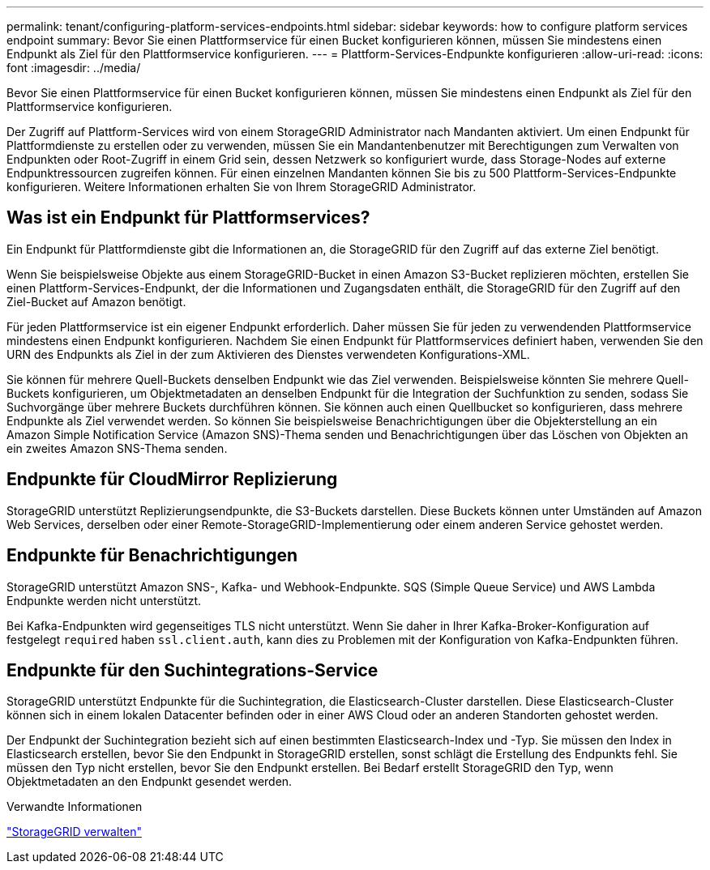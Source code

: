 ---
permalink: tenant/configuring-platform-services-endpoints.html 
sidebar: sidebar 
keywords: how to configure platform services endpoint 
summary: Bevor Sie einen Plattformservice für einen Bucket konfigurieren können, müssen Sie mindestens einen Endpunkt als Ziel für den Plattformservice konfigurieren. 
---
= Plattform-Services-Endpunkte konfigurieren
:allow-uri-read: 
:icons: font
:imagesdir: ../media/


[role="lead"]
Bevor Sie einen Plattformservice für einen Bucket konfigurieren können, müssen Sie mindestens einen Endpunkt als Ziel für den Plattformservice konfigurieren.

Der Zugriff auf Plattform-Services wird von einem StorageGRID Administrator nach Mandanten aktiviert. Um einen Endpunkt für Plattformdienste zu erstellen oder zu verwenden, müssen Sie ein Mandantenbenutzer mit Berechtigungen zum Verwalten von Endpunkten oder Root-Zugriff in einem Grid sein, dessen Netzwerk so konfiguriert wurde, dass Storage-Nodes auf externe Endpunktressourcen zugreifen können. Für einen einzelnen Mandanten können Sie bis zu 500 Plattform-Services-Endpunkte konfigurieren. Weitere Informationen erhalten Sie von Ihrem StorageGRID Administrator.



== Was ist ein Endpunkt für Plattformservices?

Ein Endpunkt für Plattformdienste gibt die Informationen an, die StorageGRID für den Zugriff auf das externe Ziel benötigt.

Wenn Sie beispielsweise Objekte aus einem StorageGRID-Bucket in einen Amazon S3-Bucket replizieren möchten, erstellen Sie einen Plattform-Services-Endpunkt, der die Informationen und Zugangsdaten enthält, die StorageGRID für den Zugriff auf den Ziel-Bucket auf Amazon benötigt.

Für jeden Plattformservice ist ein eigener Endpunkt erforderlich. Daher müssen Sie für jeden zu verwendenden Plattformservice mindestens einen Endpunkt konfigurieren. Nachdem Sie einen Endpunkt für Plattformservices definiert haben, verwenden Sie den URN des Endpunkts als Ziel in der zum Aktivieren des Dienstes verwendeten Konfigurations-XML.

Sie können für mehrere Quell-Buckets denselben Endpunkt wie das Ziel verwenden. Beispielsweise könnten Sie mehrere Quell-Buckets konfigurieren, um Objektmetadaten an denselben Endpunkt für die Integration der Suchfunktion zu senden, sodass Sie Suchvorgänge über mehrere Buckets durchführen können. Sie können auch einen Quellbucket so konfigurieren, dass mehrere Endpunkte als Ziel verwendet werden. So können Sie beispielsweise Benachrichtigungen über die Objekterstellung an ein Amazon Simple Notification Service (Amazon SNS)-Thema senden und Benachrichtigungen über das Löschen von Objekten an ein zweites Amazon SNS-Thema senden.



== Endpunkte für CloudMirror Replizierung

StorageGRID unterstützt Replizierungsendpunkte, die S3-Buckets darstellen. Diese Buckets können unter Umständen auf Amazon Web Services, derselben oder einer Remote-StorageGRID-Implementierung oder einem anderen Service gehostet werden.



== Endpunkte für Benachrichtigungen

StorageGRID unterstützt Amazon SNS-, Kafka- und Webhook-Endpunkte. SQS (Simple Queue Service) und AWS Lambda Endpunkte werden nicht unterstützt.

Bei Kafka-Endpunkten wird gegenseitiges TLS nicht unterstützt. Wenn Sie daher in Ihrer Kafka-Broker-Konfiguration auf festgelegt `required` haben `ssl.client.auth`, kann dies zu Problemen mit der Konfiguration von Kafka-Endpunkten führen.



== Endpunkte für den Suchintegrations-Service

StorageGRID unterstützt Endpunkte für die Suchintegration, die Elasticsearch-Cluster darstellen. Diese Elasticsearch-Cluster können sich in einem lokalen Datacenter befinden oder in einer AWS Cloud oder an anderen Standorten gehostet werden.

Der Endpunkt der Suchintegration bezieht sich auf einen bestimmten Elasticsearch-Index und -Typ. Sie müssen den Index in Elasticsearch erstellen, bevor Sie den Endpunkt in StorageGRID erstellen, sonst schlägt die Erstellung des Endpunkts fehl. Sie müssen den Typ nicht erstellen, bevor Sie den Endpunkt erstellen. Bei Bedarf erstellt StorageGRID den Typ, wenn Objektmetadaten an den Endpunkt gesendet werden.

.Verwandte Informationen
link:../admin/index.html["StorageGRID verwalten"]

